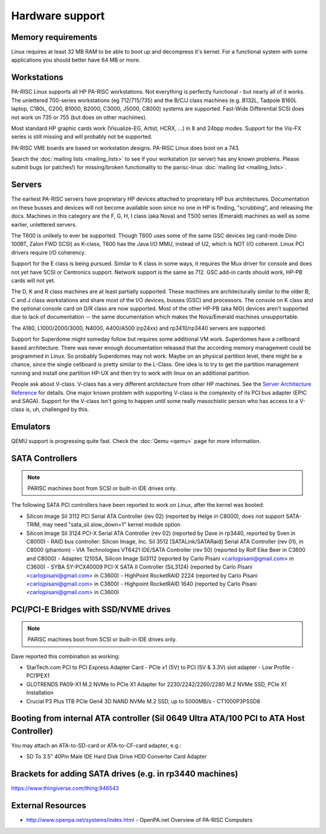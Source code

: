 ================
Hardware support
================

Memory requirements
-------------------

Linux requires at least 32 MB RAM to be able to boot up and decompress
it's kernel. For a functional system with some applications you should
better have 64 MB or more.

Workstations
------------

PA-RISC Linux supports all HP PA-RISC workstations. Not everything is
perfectly functional - but nearly all of it works. The unlettered
700-series workstations (eg 712/715/735) and the B/C/J class machines
(e.g. B132L, Tadpole B160L laptop, C180L, C200, B1000, B2000, C3000,
J5000, C8000) systems are supported. Fast-Wide Differential SCSI does
not work on 735 or 755 (but does on other machiines).

Most standard HP graphic cards work (Visualize-EG, Artist, HCRX, ...) in
8 and 24bpp modes. Support for the Vis-FX series is still missing and
will probably not be supported.

PA-RISC VME boards are based on workstation designs. PA-RISC Linux does
boot on a 743.

Search the :doc:`mailing lists <mailing_lists>` to see if your
workstation (or server) has any known problems. Please submit bugs (or
patches!) for missing/broken functionality to the parisc-linux :doc:`mailing
list <mailing_lists>`.

Servers
-------

The earliest PA-RISC servers have proprietary HP devices attached to
proprietary HP bus architectures. Documentation on these busses and
devices will not become available soon since no one in HP is finding,
"scrubbing", and releasing the docs. Machines in this category are the
F, G, H, I class (aka Nova) and T500 series (Emerald) machines as well
as some earlier, unlettered servers.

The T600 is unlikely to ever be supported. Though T600 uses some of the
same GSC devices (eg card-mode Dino 100BT, Zalon FWD SCSI) as K-class,
T600 has the Java I/O MMU, instead of U2, which is NOT I/O coherent.
Linux PCI drivers require I/O coherency.

Support for the E class is being pursued. Similar to K class in some
ways, it requires the Mux driver for console and does not yet have SCSI
or Centronics support. Network support is the same as 712. GSC add-in
cards should work, HP-PB cards will not yet.

The D, K and R class machines are at least partially supported. These
machines are architecturally similar to the older B, C and J class
workstations and share most of the I/O devices, busses (GSC) and
processors. The console on K class and the optional console card on D/R
class are now supported. Most of the other HP-PB (aka NIO) devices
aren't supported due to lack of documentation -- the same documentation
which makes the Nova/Emerald machines unsupportable.

The A180, L1000/2000/3000, N4000, A400/A500 (rp24xx) and rp3410/rp3440
servers are supported.

Support for Superdome might someday follow but requires some additional
VM work. Superdomes have a cellboard based architecture. There was never
enough documentation released that the according memory management could
be programmed in Linux. So probably Superdomes may not work. Maybe on an
physical partition level, there might be a chance, since the single
cellboard is pretty similar to the L-Class. One idea is to try to get
the partition management running and install one partition HP-UX and
then try to work with linux on an additional partition.

People ask about V-class. V-class has a very different architecture from
other HP machines. See the `Server Architecture Reference
<http://docs.hp.com/hpux/hw/>`__ for details. One major known problem
with supporting V-class is the complexity of its PCI bus adapter (EPIC
and SAGA). Support for the V-class isn't going to happen until some
really masochistic person who has access to a V-class is, uh, challenged
by this.

Emulators
---------

QEMU support is progressing quite fast. Check the :doc:`Qemu <qemu>` page
for more information.

SATA Controllers
----------------

.. note::

   PARISC machines boot from SCSI or built-in IDE drives only.

The following SATA PCI controllers have been reported to work on Linux,
after the kernel was booted:

- Silicon Image SiI 3112 PCI Serial ATA Controller (rev 02) (reported by
  Helge in C8000), does not support SATA-TRIM, may need
  "sata_sil.slow_down=1" kernel module option

- Silicon Image SiI 3124 PCI-X Serial ATA Controller (rev 02) (reported
  by Dave in rp3440, reported by Sven in C8000) - RAID bus controller:
  Silicon Image, Inc. SiI 3512 [SATALink/SATARaid] Serial ATA Controller
  (rev 01), in C8000 (phantom) - VIA Technologies VT6421 IDE/SATA
  Controller (rev 50) (reported by Rolf Eike Beer in C3600 and C8000) -
  Adaptec 1210SA, Silicon Image Sil3112 (reported by Carlo Pisani
  <carlojpisani@gmail.com> in C3600) - SYBA SY-PCX40009 PCI-X SATA II
  Controller (SiL3124) (reported by Carlo Pisani
  <carlojpisani@gmail.com> in C3600) - HighPoint RocketRAID 2224
  (reported by Carlo Pisani <carlojpisani@gmail.com> in C3600) -
  Highpoint RocketRAID 1640 (reported by Carlo Pisani
  <carlojpisani@gmail.com> in C3600)

PCI/PCI-E Bridges with SSD/NVME drives
--------------------------------------

.. note::

   PARISC machines boot from SCSI or built-in IDE drives only.

Dave reported this combination as working:

- StarTech.com PCI to PCI Express Adapter Card - PCIe x1 (5V) to PCI (5V
  & 3.3V) slot adapter - Low Profile - PCI1PEX1

- GLOTRENDS PA09-X1 M.2 NVMe to PCIe X1 Adapter for 2230/2242/2260/2280
  M.2 NVMe SSD, PCIe X1 Installation

- Crucial P3 Plus 1TB PCIe Gen4 3D NAND NVMe M.2 SSD, up to 5000MB/s -
  CT1000P3PSSD8

Booting from internal ATA controller (SiI 0649 Ultra ATA/100 PCI to ATA Host Controller)
----------------------------------------------------------------------------------------

You may attach an ATA-to-SD-card or ATA-to-CF-card adapter, e.g.:

- SD To 3.5" 40Pin Male IDE Hard Disk Drive HDD Converter Card Adapter

Brackets for adding SATA drives (e.g. in rp3440 machines)
---------------------------------------------------------

https://www.thingiverse.com/thing:946543

External Resources
------------------

- http://www.openpa.net/systems/index.html - OpenPA.net Overview of
  PA-RISC Computers
